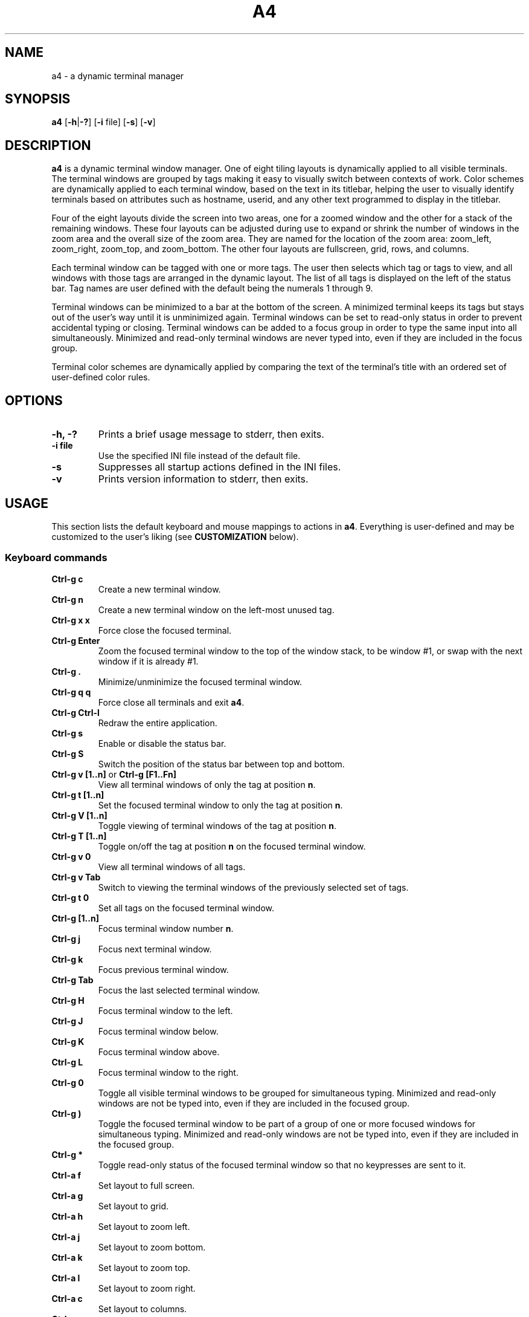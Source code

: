 .TH A4 1 a4\-VERSION
.SH NAME
a4 \- a dynamic terminal manager
.SH SYNOPSIS
.B a4
.RB [ \-h | \-? "] [" \-i " file] [" \-s "] [" \-v ]
.hw truecolor
.SH DESCRIPTION
.B a4
is a dynamic terminal window manager. One of eight tiling layouts is dynamically applied to all visible terminals.
The terminal windows are grouped by tags making it easy to visually switch between contexts of work.
Color schemes are dynamically applied to each terminal window, based on the text in its titlebar, helping
the user to visually identify terminals based on attributes such as hostname, userid, and any other text programmed to display in the titlebar.
.P
Four of the eight layouts divide the screen into two areas, one for a zoomed
window and the other for a stack of the remaining windows.
These four layouts can be adjusted during use to expand or shrink the number of
windows in the zoom area and the overall size of the zoom area.
They are named for the location of the zoom area: zoom_left, zoom_right,
zoom_top, and zoom_bottom.
The other four layouts are fullscreen, grid, rows, and columns.
.P
Each terminal window can be tagged with one or more tags.
The user then selects which tag or tags to view, and all windows with those
tags are arranged in the dynamic layout.
The list of all tags is displayed on the left of the status bar.
Tag names are user defined with the default being the numerals 1 through 9.
.P
Terminal windows can be minimized to a bar at the bottom of the screen.
A minimized terminal keeps its tags but stays out of the user's way until it is
unminimized again.
Terminal windows can be set to read\-only status in order to prevent
accidental typing or closing.
Terminal windows can be added to a focus group in order to type the same input
into all simultaneously.
Minimized and read\-only terminal windows are never typed into, even if they are
included in the focus group.
.P
Terminal color schemes are dynamically applied by comparing the text of the
terminal's title with an ordered set of user\-defined color rules.
.SH OPTIONS
.TP
.B \-h, \-?
Prints a brief usage message to stderr, then exits.
.TP
.B \-i file
Use the specified INI file instead of the default file.
.TP
.B \-s
Suppresses all startup actions defined in the INI files.
.TP
.B \-v
Prints version information to stderr, then exits.
.SH USAGE
This section lists the default keyboard and mouse mappings to actions in
.BR a4 .
Everything is user-defined and may be customized to the user's liking (see
.B CUSTOMIZATION
below).
.SS Keyboard commands
.TP
.B Ctrl\-g c
Create a new terminal window.
.TP
.B Ctrl\-g n
Create a new terminal window on the left-most unused tag.
.TP
.B Ctrl\-g x x
Force close the focused terminal.
.TP
.B Ctrl\-g Enter
Zoom the focused terminal window to the top of the window stack, to be window
#1, or swap with the next window if it is already #1.
.TP
.B Ctrl\-g .
Minimize/unminimize the focused terminal window.
.TP
.B Ctrl\-g q q
Force close all terminals and exit
.BR a4 .
.TP
.B Ctrl\-g Ctrl\-l
Redraw the entire application.
.TP
.B Ctrl\-g s
Enable or disable the status bar.
.TP
.B Ctrl\-g S
Switch the position of the status bar between top and bottom.
.TP
.BR "Ctrl\-g v [1..n]" " or " "Ctrl\-g [F1..Fn]" "
View all terminal windows of only the tag at position
.BR n .
.TP
.B Ctrl\-g t [1..n]
Set the focused terminal window to only the tag at position
.BR n .
.TP
.B Ctrl\-g V [1..n]
Toggle viewing of terminal windows of the tag at position
.BR n .
.TP
.B Ctrl\-g T [1..n]
Toggle on/off the tag at position
.B n
on the focused terminal window.
.TP
.B Ctrl\-g v 0
View all terminal windows of all tags.
.TP
.B Ctrl\-g v Tab
Switch to viewing the terminal windows of the previously selected set of tags.
.TP
.B Ctrl\-g t 0
Set all tags on the focused terminal window.
.TP
.B Ctrl\-g [1..n]
Focus terminal window number
.BR n .
.TP
.B Ctrl\-g j
Focus next terminal window.
.TP
.B Ctrl\-g k
Focus previous terminal window.
.TP
.B Ctrl\-g Tab
Focus the last selected terminal window.
.TP
.B Ctrl\-g H
Focus terminal window to the left.
.TP
.B Ctrl\-g J
Focus terminal window below.
.TP
.B Ctrl\-g K
Focus terminal window above.
.TP
.B Ctrl\-g L
Focus terminal window to the right.
.TP
.B Ctrl\-g 0
Toggle all visible terminal windows to be grouped for simultaneous typing.
Minimized and read-only windows are not be typed into, even if they are included
in the focused group.
.TP
.B Ctrl\-g )
Toggle the focused terminal window to be part of a group of one or more focused
windows for simultaneous typing. Minimized and read-only windows
are not be typed into, even if they are included in the focused group.
.TP
.B Ctrl\-g *
Toggle read-only status of the focused terminal window so that no keypresses
are sent to it.
.TP
.B Ctrl\-a f
Set layout to full screen.
.TP
.B Ctrl\-a g
Set layout to grid.
.TP
.B Ctrl\-a h
Set layout to zoom left.
.TP
.B Ctrl\-a j
Set layout to zoom bottom.
.TP
.B Ctrl\-a k
Set layout to zoom top.
.TP
.B Ctrl\-a l
Set layout to zoom right.
.TP
.B Ctrl\-a c
Set layout to columns.
.TP
.B Ctrl\-a r
Set layout to rows.
.TP
.B Ctrl\-a Space
Cycle forward through the layouts.
.TP
.B Ctrl\-a Ctrl\-Space
Cycle backward through the layouts.
.TP
.B Ctrl\-a Tab
Switch to the previous layout.
.TP
.B Ctrl\-a i
Increment the number of terminal windows in the zoom area.
.TP
.B Ctrl\-a d
Decrement the number of terminal windows in the zoom area, if using a zoom layout.
.TP
.B Ctrl\-a I
Increase the size of the zoom area by 5%, if using a zoom layout.
.TP
.B Ctrl\-a D
Decrease the size of the zoom area by 5%, if using a zoom layout.
.TP
.B Shift\-PageUp/PageDown
Scroll backward/forward half a screen in the focused terminal window.
.TP
.B Ctrl\-g PageUp/PageDown
Scroll backward/forward a full screen in the focused terminal window.
.SS Mouse in terminal window
.TP
.B Button1 click
Focus the selected terminal window.
.TP
.B Ctrl\-Button1 click
Zoom the selected terminal window to the top of the window stack, to be window
#1, or swap with the next window if it is already #1.
.TP
.B Button3 click
Toggle the selected terminal window to be part of a group of one or more
focused windows for simultaneous typing. Minimized and read-only windows are
not be typed into, even if they are included in the focused group.
.TP
.B Ctrl\-Button3 click
Toggle all visible terminal windows to be grouped for simultaneous typing.
Minimized and read-only windows not be typed into, even if they are included
in the focused group.
.TP
.B ScrollWheel up/down
Scroll backward/forward three lines in the terminal window that the mouse is hovering over.
.TP
.B Shift\-ScrollWheel up/down
Scroll backward/forward half a screen in the terminal window that the mouse is hovering over.
.TP
.B Ctrl\-ScrollWheel up/down
Scroll backward/forward a full screen in the terminal window that the mouse is hovering over.
.SS Mouse in title bar
.TP
.B Button1 click
Minimize/unminimize the selected terminal window.
.TP
.B Button3 click
Toggle read-only status of the selected terminal window so that no keypresses
are sent to it.
.SS Mouse on tags in status bar
.TP
.B Button1 click
View terminal windows of only the selected tag.
.TP
.B Ctrl\-Button1 click
Toggle viewing of selected tag terminal windows.
.TP
.B Button3 click
Set the focused terminal window to only the selected tag.
.TP
.B Ctrl\-Button3 click
Toggle on/off the selected tag on the focused terminal window.
.SS Mouse on layout symbol in status bar
.TP
.B Button1 click
Cycle forward through the layouts.
.TP
.B Button3 click
Cycle backward through the layouts.
.TP
.B Ctrl\-Button1 click
Increment the number of terminal windows in the zoom area, if using a zoom layout.
.TP
.B Ctrl\-Button3 click
Decrement the number of terminal windows in the zoom area, if using a zoom layout.
.TP
.B M\-Ctrl\-Button1 click
Increase the size of the zoom area by 5%, if using a zoom layout.
.TP
.B M\-Ctrl\-Button3 click
Decrease the size of the zoom area by 5%, if using a zoom layout.
.SS Mouse on status bar text
.TP
.B Button1 click
Cycle to next status bar command, or refresh the status bar command if there is only one.
.SS Mouse on layout frame line
.TP
.B Button1 click
Set layout to fullscreen.
.SH CUSTOMIZATION
The configuration of
.B a4
is controlled by settings in the
.B a4.ini
file. Review comments in the default system
.B a4.ini
file for instructions on how to customize these settings. See
.B FILES
below for the location of configuration files.
A typical user configuration file is located at
.BR $HOME/.config/a4/a4.ini .
The first line is often
.B include = /usr/local/share/a4/a4.ini
and then the following lines are the user's preferred override settings.
Several configuration settings may be cleared out and reset by setting them equal to blank, including
.BR """startup =""" " and " """statusbar_cmd =""" .
Having a section head
.B [ColorScheme]
followed by a line with just a single
.B =
character clears out all previously defined ColorSchemes. Likewise, a section head
.B [ColorRules]
followed by a line with just a single
.B =
character clears out all previously defined ColorRules.
Any Key/Mouse Combination assigned in any of the Action sections may be cancelled by assigning it to blank, e.g.
.BR "C-g c =" . Later Key/Mouse Combination assignments override earlier ones.
.SS ColorSchemes
Having different terminal color schemes dynamically applied helps to identify and keep track of all the different terminals with which you're working. The first step is to have different color schemes defined for use by the ColorRules later.
Terminals typically have a default foreground (fg) color, background (bg)
color, and 16 standard colors that are used by terminal applications. They
can also define color numbers up to 255, but the are used less often. In a4,
you can define ColorSchemes that are then applied to terminal windows
dynamically by comparing the terminal's title text to defined ColorRules (see
below). The first defined ColorScheme is used by default for all windows.
.SS ColorRules
ColorRules look at the text in a terminal's title bar in order to dynamically set the terminal window's ColorScheme. This helps to identify and keep track of all the different terminals with which you're working.
Color rules pair text with ColorSchemes. The text in a terminal window's title bar
is compared with the text of each ColorRule, in the order specified, until one
matches, and then that ColorScheme is applied to the terminal window. If none of the
rules match, then the first ColorScheme defined in a4.ini is used.
.P
The text of the title bar can be set using an
.B echo
command, for example
.B "echo -ne ""\\\\e]0;foobar\\\\a"""
sets the title text to
.BR foobar .
If using the
.B bash
shell, it is convenient to set the
.B PROMPT_COMMAND
environment variable to keep this text up-to-date with the current username, hostname, and present working directory.
This is typically done with something like this in the user's
.B .bashrc
file:
.B "PROMPT_COMMAND='echo -ne ""\\\\e]0;$USER@$HOSTNAME:${PWD/$HOME/\\\\~}\\\\a""'"
With this kind of setup, it is then easy to specify ColorRules to have your terminals dynamically change colors based on these variables.
.SS Terminology
Minimized and read-only terminal windows are never typed into, even if they are selected or focused.
.TP
.B selected
refers to just the one terminal window that has the cursor.
.TP
.B focus group
refers to the set of all visible terminal windows that have the group attribute enabled.
.TP
.B focused
refers to the
.B selected
terminal window, and if that window is part of the
.B focus group
then
.B focused
refers to all windows in the
.BR "focus group" .
.TP
.B mouse-selected
refers to just the one terminal window that is clicked on in the
.BR  MouseTermwinActions " or " MouseTitlebarActions
area.
.TP
.B mouse-focused
refers to the
.B mouse-selected
terminal window, and if that window is part of the
.B focus group
then
.B mouse-focused
refers to all windows in the
.BR "focus group" .
.SS Actions that can be mapped to keyboard and mouse events
.TP
.B create [ nextfree ]
Create a new terminal window and is assigned the currently selected tags. The new window is placed in the #1 position in the order of all visible windows. If the parameter
.BR nextfree
is used, the new window is assigned the first available unused tag.
.TP
.B destroy
Force close the selected or mouse-selected terminal (not all focused or mouse-focused terminals).
.TP
.BR focus [ 1\-9 | # | next | NEXT | prev | PREV | left | right | up | down | swap | group | groupall | 0 ]
Move focus to the numbered terminal window specified by the numeral parameter
.BR 1\-9 .
When
.B #
is used in the mapping instead of a numeral, the mapping is automatically expanded to
nine separate mappings with the
.B #
character on both sides of the assignment
replaced by the numerals
.BR 1\-9 .
Parameters
.BR next " and " prev
move focus to the next/prev numbered window in the ordered stack of all visible windows.
Parameters
.BR NEXT " and " PREV
do the same but skip over all minimized windows.
Parameters
.BR left ", " right ", " up ", and " down
move focus based on direction rather than number order.
In the
.B MouseTermwinActions " or " MouseTitlebarActions
sections, mapping
.B focus
without any parameter focuses the mouse-selected window.
Parameter
.B swap
focuses whichever was the previously focused window.
Parameter
.B group
toggles the selected or mouse-selected window to be part of the
.B focus group
for simultaneous typing, while the
.BR groupall " or " 0
parameter toggles all visible windows to be part of the
.BR "focus group" .
.TP
.B keysequence char...
Send a sequence of characters to the focused terminal window. There is a set of
backslash character escape sequences that may be used with this:
.B \\\\a
for alert,
.B \\\\b
for backspace,
.B \\\\e
for escape,
.B \\\\f
for form feed,
.B \\\\n
for newline,
.B \\\\r
for carriage return,
.B \\\\t
for horizontal tab,
.B \\\\v
for vertical tab, and
.B \\\\\\\\
for backslash.
.TP
.BR layout " <" "layout name" >|[ + ] 1 | \-1 | swap
Set layout to one of the eight named layouts:
.BR zoom_left ", " zoom_right ", " zoom_top ", " zoom_bottom ", " fullscreen ", " grid ", " rows ", and " columns .
Parameter
.BR 1 " or " +1 ,
cycles forward through the layouts, and
.BR \-1 ,
cycles backward. Parameter
.B swap
sets the layout to whatever was previously set.
.TP
.B minimize
Minimize/unminimize the selected or mouse-selected terminal window.
.TP
.B quit
Force close all terminals and exit
.BR a4 .
.TP
.B readonly
Toggle read-only status of the selected or mouse-selected terminal window so
that no keypresses are sent to it.
.TP
.B redraw
Redraw the entire application.
.TP
.BR scrollback " [<" "n lines" >|< ".n percent" >]
Scroll the focused or mouse-focused terminal window(s).
Positive numbers scroll backward and negative numbers scroll forward.
Integer numbers specify the exact number of lines to scroll.
Numbers with a decimal point are interpreted as a percentage of a full screen of lines to scroll, e.g.
.B .5
scrolls back half a screen's worth of lines.
.TP
.BR "statusbar next" | vis | on | off | pos | top | bottom
Parameter
.B next
reruns the statusbar command, or cycles to run the next statusbar command if there are more than one.
Parameter
.B vis
toggles the status bar on and off, or
.BR on " and " off
set the visibility directly. Parameter
.B pos
toggles the statusbar position between top and bottom, or
.BR top " and " bottom
set the position directly.
.TP
.BR tag " [<" "tag name" >| _all ]
Set the selected or mouse-selected terminal window to have only the specified
.B "tag name"
tag enabled.
Special parameter
.B _all
sets the window to have all tags enabled on it.
If mapped in the
.B MouseTagNamesActions
section,
.B tag
may be used without a parameter to set the selected window to have only the clicked tag enabled.
.TP
.BR tagtoggle " [<" "tag name" >]
Toggle the
.B tag name
tag on and off on the selected or mouse-selected terminal window. If mapped in the
.B MouseTagNamesActions
section,
.B tagtoggle
may be used without a parameter to toggle the clicked tag on the selected window.
.TP
.BR view " [<" "tag name" >| _all | _swap ]
View all terminal windows with the
.B tag name
tag enabled.
Special parameter
.B _all
views all windows of all tags.
Special parameter
.B _swap
views the windows of whichever set of tags were previously selected.
If mapped in the
.B MouseTagNamesActions
section,
.B view
may be used without a parameter to view all windows of the clicked tag.
.TP
.BR viewtoggle " [<" "tag name" >]
Toggle viewing terminal windows of the
.B tag name
specified.
If mapped in the
.B MouseTagNamesActions
section,
.B viewtoggle
may be used without a parameter to toggle viewing windows of the clicked tag.
.TP
.BR zoom " [" n ]
Zoom the selected or mouse-selected terminal window to the top of the window
stack, to be window #1, or swap with the next window if it is already #1. If a
parameter
.B n
is passed then that window number is zoomed instead of the selected window.
.TP
.BR zoomnum " [[" + | - ] n ]
If the parameter passed includes a
.BR + " or " -
sign symbol prefix then the action is to increase or decrease the number of terminal windows in the zoom area by
.BR n .
If there is no sign symbol then the number of windows in the zoom area is set to
.BR n .
If no parameter is passed then the number of windows in the zoom area is reset to the definition in the
.B a4.ini
configuration file.
The minimum value of zoomnum is 1.
.TP
.BR zoomsize " [[" + | - ] .n ]
If the parameter passed includes a
.BR + " or " -
sign symbol prefix then the action is to increase or decrease the size of the zoom area by
.B n
percent of the screen. If there is no sign symbol then the size of the zoom area is set to
.B n
percent of the screen.
If no parameter is passed then the size of the zoom area is reset to the definition in the
.B a4.ini
configuration file.
The minimum value of zoomsize is .1 and the maximum value is .9..
.SH ENVIRONMENT
.TP
.B A4
All processes running within
.B a4
have this variable set to the version.
.TP
.B TERM
In general, just use whatever the underlying terminal defaults to for this
variable. If there's any question, use
.BR xterm\-256color .
.TP
.B COLORTERM
If you're not seeing 24\-bit truecolor, set this variable to
.B 24bit
or
.B truecolor
in the underlying terminal and restart
.BR a4 .
.SH FILES
.TP
.B a4.ini
is the configuration file read by
.B a4
during initial startup. The location of the user's default file is
.BR $XDG_CONFIG_HOME/a4/a4.ini ,
which is usually
.B $HOME/.config/a4/a4.ini
and the system default file is
.BR /usr/local/share/a4/a4.ini .
.TP
.B *.ini
There are additional, partial configuration files provided in the
.B /usr/local/share/a4/
directory, which may be included in a user's own
.B a4.ini
file. For example,
.B theme_default.ini
includes all the
.B a4
color theme settings;
.B cs_solarized.ini
defines the Solarized terminal color schemes, which may be used in color rules;
.B vt220.ini
defines the vt220 ANSI escape codes for terminal overrides.
.SH NOTES
It is useful to run
.B a4
with
.BR abduco (1)
so that you can disconnect and reconnect while your
.B a4
session continues to run in the background. This is also helpful if you run
.B a4
on remote machines since the session continues to run even if your connection to the machine is lost, and you can reconnect later without losing any of your work.
Consider setting a alias such as
.BR "alias a4.abduco=""abduco -A a4 a4 $@""" .
.P
There's a configuration error in the
.B xterm-256color
file installed by some Linux distros that causes the mouse to behave incorrectly by printing characters to the terminal.
If you experience this problem, run the following command to put a local,
patched copy of the file in place for your login account:
.B infocmp xterm-256color | sed -E 's/(kmous=\\\\\\\\E\\\\[)</\\\\1M/' | tic -o ~/.terminfo -
.P
More documentation of
.B a4
can be found at
.B https://a4term.com/
.SH SEE ALSO
.BR abduco (1),
.BR a4-keycodes (1)
